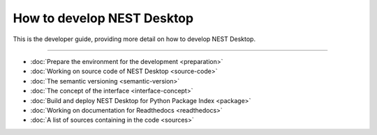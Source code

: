 |developer| How to develop NEST Desktop
=======================================


This is the developer guide, providing more detail on how to develop NEST Desktop.

||||

* :doc:`Prepare the environment for the development <preparation>`
* :doc:`Working on source code of NEST Desktop <source-code>`
* :doc:`The semantic versioning <semantic-version>`
* :doc:`The concept of the interface <interface-concept>`
* :doc:`Build and deploy NEST Desktop for Python Package Index <package>`
* :doc:`Working on documentation for Readthedocs <readthedocs>`
* :doc:`A list of sources containing in the code <sources>`

.. |developer| image:: ../_static/img/font-awesome/user-edit.svg
   :width: 120px
   :alt:
   :align: top

